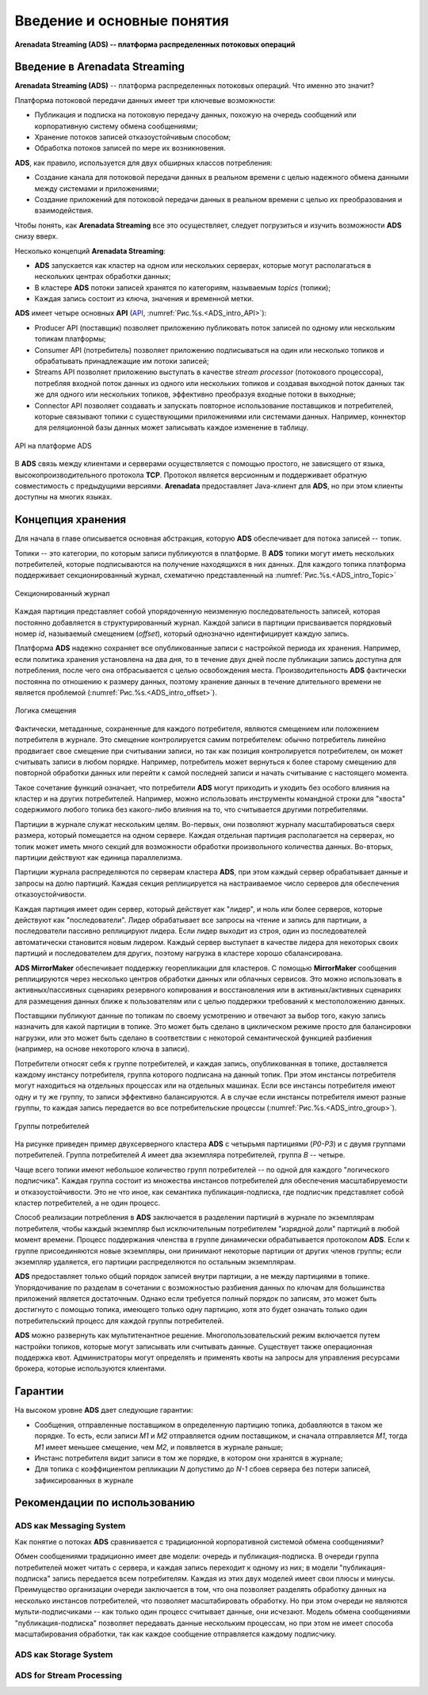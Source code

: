Введение и основные понятия
----------------------------

**Arenadata Streaming (ADS) -- платформа распределенных потоковых операций**

Введение в Arenadata Streaming
^^^^^^^^^^^^^^^^^^^^^^^^^^^^^^^^

**Arenadata Streaming (ADS)** -- платформа распределенных потоковых операций. Что именно это значит?

Платформа потоковой передачи данных имеет три ключевые возможности:

+ Публикация и подписка на потоковую передачу данных, похожую на очередь сообщений или корпоративную систему обмена сообщениями;
+ Хранение потоков записей отказоустойчивым способом;
+ Обработка потоков записей по мере их возникновения.

**ADS**, как правило, используется для двух обширных классов потребления:

+ Создание канала для потоковой передачи данных в реальном времени с целью надежного обмена данными между системами и приложениями;
+ Создание приложений для потоковой передачи данных в реальном времени с целью их преобразования и взаимодействия.

Чтобы понять, как **Arenadata Streaming** все это осуществляет, следует погрузиться и изучить возможности **ADS** снизу вверх.

Несколько концепций **Arenadata Streaming**:

+ **ADS** запускается как кластер на одном или нескольких серверах, которые могут располагаться в нескольких центрах обработки данных;
+ В кластере **ADS** потоки записей хранятся по категориям, называемым *topics* (топики);
+ Каждая запись состоит из ключа, значения и временной метки.

**ADS** имеет четыре основных **API** (`API <http://docs.arenadata.io/adh/v1.4/Streaming/API.html>`_, :numref:`Рис.%s.<ADS_intro_API>`):

+ Producer API (поставщик) позволяет приложению публиковать поток записей по одному или нескольким топикам платформы;
+ Consumer API (потребитель) позволяет приложению подписываться на один или несколько топиков и обрабатывать принадлежащие им потоки записей;
+ Streams API позволяет приложению выступать в качестве *stream processor* (потокового процессора), потребляя входной поток данных из одного или нескольких топиков и создавая выходной поток данных так же для одного или нескольких топиков, эффективно преобразуя входные потоки в выходные;
+ Connector API позволяет создавать и запускать повторное использование поставщиков и потребителей, которые связывают топики с существующими приложениями или системами данных. Например, коннектор для реляционной базы данных может записывать каждое изменение в таблицу.


.. _ADS_intro_API:

.. figure:: ../imgs/ADS_intro_API.*
   :align: center

   API на платформе ADS


В **ADS** связь между клиентами и серверами осуществляется с помощью простого, не зависящего от языка, высокопроизводительного протокола **TCP**. Протокол является версионным и поддерживает обратную совместимость с предыдущими версиями. **Arenadata** предоставляет Java-клиент для **ADS**, но при этом клиенты доступны на многих языках.


Концепция хранения
^^^^^^^^^^^^^^^^^^^

Для начала в главе описывается основная абстракция, которую **ADS** обеспечивает для потока записей -- топик.

Топики -- это категории, по которым записи публикуются в платформе. В **ADS** топики могут иметь нескольких потребителей, которые подписываются на получение находящихся в них данных. Для каждого топика платформа поддерживает секционированный журнал, схематично представленный на :numref:`Рис.%s.<ADS_intro_Topic>`

.. _ADS_intro_Topic:

.. figure:: ../imgs/ADS_intro_Topic.*
   :align: center

   Секционированный журнал 

Каждая партиция представляет собой упорядоченную неизменную последовательность записей, которая постоянно добавляется в структурированный журнал. Каждой записи в партиции присваивается порядковый номер *id*, называемый смещением (*offset*), который однозначно идентифицирует каждую запись.

Платформа **ADS** надежно сохраняет все опубликованные записи с настройкой периода их хранения. Например, если политика хранения установлена на два дня, то в течение двух дней после публикации запись доступна для потребления, после чего она отбрасывается с целью освобождения места. Производительность **ADS** фактически постоянна по отношению к размеру данных, поэтому хранение данных в течение длительного времени не является проблемой (:numref:`Рис.%s.<ADS_intro_offset>`).

.. _ADS_intro_offset:

.. figure:: ../imgs/ADS_intro_offset.*
   :align: center

   Логика смещения 

Фактически, метаданные, сохраненные для каждого потребителя, являются смещением или положением потребителя в журнале. Это смещение контролируется самим потребителем: обычно потребитель линейно продвигает свое смещение при считывании записи, но так как позиция контролируется потребителем, он может считывать записи в любом порядке. Например, потребитель может вернуться к более старому смещению для повторной обработки данных или перейти к самой последней записи и начать считывание с настоящего момента.

Такое сочетание функций означает, что потребители **ADS** могут приходить и уходить без особого влияния на кластер и на других потребителей. Например, можно использовать инструменты командной строки для "хвоста" содержимого любого топика без какого-либо влияния на то, что считывается другими потребителями.

Партиции в журнале служат нескольким целям. Во-первых, они позволяют журналу масштабироваться сверх размера, который помещается на одном сервере. Каждая отдельная партиция располагается на серверах, но топик может иметь много секций для возможности обработки произвольного количества данных. Во-вторых, партиции действуют как единица параллелизма.

Партиции журнала распределяются по серверам кластера **ADS**, при этом каждый сервер обрабатывает данные и запросы на долю партиций. Каждая секция реплицируется на настраиваемое число серверов для обеспечения отказоустойчивости.

Каждая партиция имеет один сервер, который действует как "лидер", и ноль или более серверов, которые действуют как "последователи". Лидер обрабатывает все запросы на чтение и запись для партиции, а последователи пассивно реплицируют лидера. Если лидер выходит из строя, один из последователей автоматически становится новым лидером. Каждый сервер выступает в качестве лидера для некоторых своих партиций и последователем для других, поэтому нагрузка в кластере хорошо сбалансирована.

**ADS MirrorMaker** обеспечивает поддержку георепликации для кластеров. С помощью **MirrorMaker** сообщения реплицируются через несколько центров обработки данных или облачных сервисов. Это можно использовать в активных/пассивных сценариях резервного копирования и восстановления или в активных/активных сценариях для размещения данных ближе к пользователям или с целью поддержки требований к местоположению данных.

Поставщики публикуют данные по топикам по своему усмотрению и отвечают за выбор того, какую запись назначить для какой партиции в топике. Это может быть сделано в циклическом режиме просто для балансировки нагрузки, или это может быть сделано в соответствии с некоторой семантической функцией разбиения (например, на основе некоторого ключа в записи). 

Потребители относят себя к группе потребителей, и каждая запись, опубликованная в топике, доставляется каждому инстансу потребителя, группа которого подписана на данный топик. При этом инстансы потребителя могут находиться на отдельных процессах или на отдельных машинах. Если все инстансы потребителя имеют одну и ту же группу, то записи эффективно балансируются. А в случае если инстансы потребителя имеют разные группы, то каждая запись передается во все потребительские процессы (:numref:`Рис.%s.<ADS_intro_group>`).

.. _ADS_intro_group:

.. figure:: ../imgs/ADS_intro_group.*
   :align: center

   Группы потребителей 

На рисунке приведен пример двухсерверного кластера **ADS** с четырьмя партициями (*P0-P3*) и с двумя группами потребителей. Группа потребителей *A* имеет два экземпляра потребителей, группа *B* -- четыре.

Чаще всего топики имеют небольшое количество групп потребителей -- по одной для каждого "логического подписчика". Каждая группа состоит из множества инстансов потребителей для обеспечения масштабируемости и отказоустойчивости. Это не что иное, как семантика публикация-подписка, где подписчик представляет собой кластер потребителей, а не один процесс.

Способ реализации потребления в **ADS** заключается в разделении партиций в журнале по экземплярам потребителя, чтобы каждый экземпляр был исключительным потребителем "изрядной доли" партиций в любой момент времени. Процесс поддержания членства в группе динамически обрабатывается протоколом **ADS**. Если к группе присоединяются новые экземпляры, они принимают некоторые партиции от других членов группы; если экземпляр удаляется, его партиции распределяются по остальным экземплярам.

**ADS** предоставляет только общий порядок записей внутри партиции, а не между партициями в топике. Упорядочивание по разделам в сочетании с возможностью разбиения данных по ключам для большинства приложений является достаточным. Однако если требуется полный порядок по записям, это может быть достигнуто с помощью топика, имеющего только одну партицию, хотя это будет означать только один потребительский процесс для каждой группы потребителей.

**ADS** можно развернуть как мультитенантное решение. Многопользовательский режим включается путем настройки топиков, которые могут записывать или считывать данные. Существует также операционная поддержка квот. Администраторы могут определять и применять квоты на запросы для управления ресурсами брокера, которые используются клиентами.


Гарантии
^^^^^^^^^

На высоком уровне **ADS** дает следующие гарантии:

+ Сообщения, отправленные поставщиком в определенную партицию топика, добавляются в таком же порядке. То есть, если записи *M1* и *М2* отправляется одним поставщиком, и сначала отправляется *M1*, тогда *M1* имеет меньшее смещение, чем *M2*, и появляется в журнале раньше;
+ Инстанс потребителя видит записи в том же порядке, в котором они хранятся в журнале;
+ Для топика с коэффициентом репликации *N* допустимо до *N-1* сбоев сервера без потери записей, зафиксированных в журнале


Рекомендации по использованию
^^^^^^^^^^^^^^^^^^^^^^^^^^^^^^

ADS как Messaging System
~~~~~~~~~~~~~~~~~~~~~~~~~~~~

Как понятие о потоках **ADS** сравнивается с традиционной корпоративной системой обмена сообщениями?

Обмен сообщениями традиционно имеет две модели: очередь и публикация-подписка. В очереди группа потребителей может читать с сервера, и каждая запись переходит к одному из них; в модели "публикация-подписка" запись передается всем потребителям. Каждая из этих двух моделей имеет свои плюсы и минусы. Преимущество организации очереди заключается в том, что она позволяет разделять обработку данных на несколько инстансов потребителей, что позволяет масштабировать обработку. Но при этом очереди не являются мульти-подписчиками -- как только один процесс считывает данные, они исчезают. Модель обмена сообщениями "публикация-подписка" позволяет передавать данные нескольким процессам, но при этом не имеет способа масштабирования обработки, так как каждое сообщение отправляется каждому подписчику.




ADS как Storage System
~~~~~~~~~~~~~~~~~~~~~~~~~~


ADS for Stream Processing
~~~~~~~~~~~~~~~~~~~~~~~~~~~









